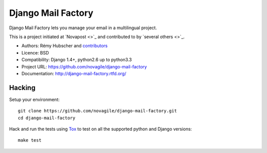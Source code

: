 ###################
Django Mail Factory
###################

.. image:: https://secure.travis-ci.org/novagile/django-mail-factory.png?branch=master
   :alt: Build Status
   :target: https://secure.travis-ci.org/novagile/django-mail-factory

Django Mail Factory lets you manage your email in a multilingual project.

This is a project initiated at `Novapost <>`_ and contributed to by `several
others <>`_.

* Authors: Rémy Hubscher and `contributors
  <https://github.com/novagile/django-mail-factory/graphs/contributors>`_
* Licence: BSD
* Compatibility: Django 1.4+, python2.6 up to python3.3
* Project URL: https://github.com/novagile/django-mail-factory
* Documentation: http://django-mail-factory.rtfd.org/


Hacking
=======

Setup your environment:

::

    git clone https://github.com/novagile/django-mail-factory.git
    cd django-mail-factory

Hack and run the tests using `Tox <https://pypi.python.org/pypi/tox>`_ to test
on all the supported python and Django versions:

::

    make test
